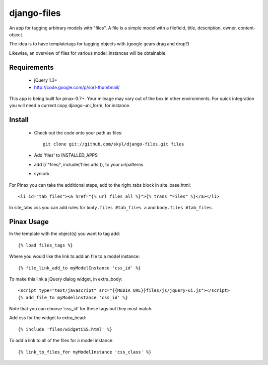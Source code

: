 --------------
django-files
--------------

An app for tagging arbitrary models with "files".
A file is a simple model with a filefield, title, description, owner, content-object.

The idea is to have templatetags for tagging objects with 
(google gears drag and drop?)

Likewise, an overview of files for various model_instances will be obtainable.


Requirements
============

    * jQuery 1.3+

    * http://code.google.com/p/sorl-thumbnail/

This app is being built for pinax-0.7+.
Your mileage may vary out of the box in other environments.
For quick integration you will need a current copy django-uni_form, for instance.

Install
=======

    * Check out the code onto your path as files::

        git clone git://github.com/skyl/django-files.git files

    * Add 'files' to INSTALLED_APPS

    * add (r'^files/', include('files.urls')), to your urlpatterns

    * syncdb

For Pinax you can take the additional steps, 
add to the right_tabs block in site_base.html::

    <li id="tab_files"><a href="{% url files_all %}">{% trans "Files" %}</a></li>

In site_tabs.css you can add rules for
``body.files #tab_files a`` and ``body.files #tab_files``. 

Pinax Usage
===========

In the template with the object(s) you want to tag add::

    {% load files_tags %}

Where you would like the link to add an file to a model instance::

    {% file_link_add_to myModelInstance 'css_id' %}

To make this link a jQuery dialog widget, in extra_body::

    <script type="text/javascript" src="{{MEDIA_URL}}files/js/jquery-ui.js"></script>
    {% add_file_to myModelinstance 'css_id' %}
 
Note that you can choose 'css_id' for these tags but they must match.

Add css for the widget to extra_head::

    {% include 'files/widgetCSS.html' %}
  
To add a link to all of the files for a model instance::
    
    {% link_to_files_for myModelInstance 'css_class' %}



